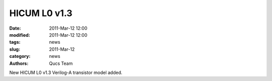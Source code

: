 HICUM L0 v1.3
#############

:date: 2011-Mar-12 12:00
:modified: 2011-Mar-12 12:00
:tags: news
:slug: 2011-Mar-12
:category: news
:authors: Qucs Team

New HICUM L0 v1.3 Verilog-A transistor model added.
